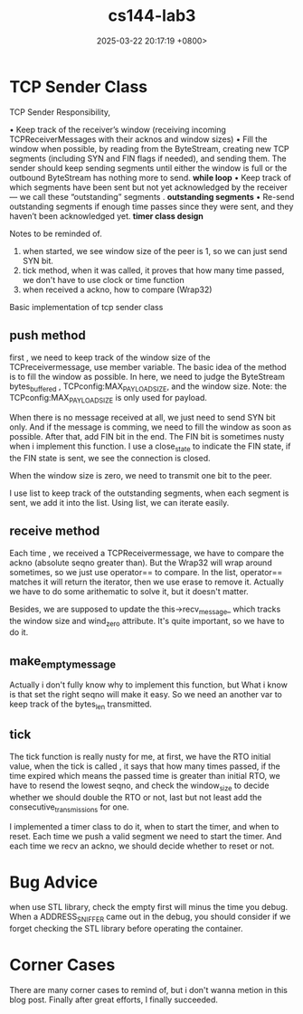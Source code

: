 #+TITLE: cs144-lab3
#+DATE: 2025-03-22 20:17:19 +0800>
#+HUGO_DRAFT: false
#+HUGO_CATEGORIES: net
#+HUGO_TAGS: cs144 c++
#+HUGO_CUSTOM_FRONT_MATTER: :showtoc true

* TCP Sender Class

TCP  Sender Responsibility,

• Keep track of the receiver’s window (receiving incoming TCPReceiverMessages with
their acknos and window sizes)
• Fill the window when possible, by reading from the ByteStream, creating new TCP
segments (including SYN and FIN flags if needed), and sending them. The sender should
keep sending segments until either the window is full or the outbound ByteStream has
nothing more to send. *while loop*
• Keep track of which segments have been sent but not yet acknowledged by the receiver—
we call these “outstanding” segments . *outstanding segments*
• Re-send outstanding segments if enough time passes since they were sent, and they
haven’t been acknowledged yet. *timer class design*

Notes to be reminded of.
1. when started, we see window size of the peer is 1, so we can just send SYN bit.
2. tick method, when it was called, it proves that how many time passed, we don't have to use clock or time function
3. when received a ackno, how to compare (Wrap32)

  
Basic implementation of tcp sender class

** push method

first , we need to keep track of the window size of the TCPreceivermessage, use member variable. The basic idea of the method is to fill the window as possible. In here, we need to judge the ByteStream bytes_buffered , TCPconfig:MAX_PAYLOAD_SIZE, and the window size. Note: the TCPconfig:MAX_PAYLOAD_SIZE is only used for payload. 

When there is no message received at all, we just need to send SYN bit only. And if the message is comming, we need to fill the window as soon as possible. After that, add FIN bit in the end. The FIN bit is sometimes nusty when i implement this function. I use a close_state to indicate the FIN state, if the FIN state is sent, we see the connection is closed. 

When the window size is zero, we need to transmit one bit to the peer.

I use list to keep track of the outstanding segments, when each segment is sent, we add it into the list. Using list, we can iterate easily.

** receive method

Each time , we received a TCPReceivermessage, we have to compare the ackno (absolute seqno greater than). But the Wrap32 will wrap around sometimes, so we just use operator== to compare. In the list, operator== matches it will return the iterator, then we use erase to remove it. Actually we have to do some arithematic to solve it, but it doesn't matter.

Besides, we are supposed to update the this->recv_message_ which tracks the window size and wind_zero attribute. It's quite important, so we have to do it.

** make_empty_message

Actually i don't fully know why to implement this function, but What i know is that set the right seqno will make it easy. So we need an another var to keep track of the bytes_len transmitted.

** tick

The tick function is really nusty for me, at first, we have the RTO initial value, when the tick is called , it says that how many times passed, if the time expired which means the passed time is greater than initial RTO, we have to resend the lowest seqno, and check the window_size to decide whether we should double the RTO or not, last but not least add the consecutive_transmissions for one.

I implemented a timer class to do it, when to start the timer, and when to reset. Each time we push a valid segment we need to start the timer. And each time we recv an ackno, we should decide whether to reset or not.

* Bug Advice

when use STL library, check the empty first will minus the time you debug. When a ADDRESS_SNIFFER came out in the debug, you should consider if we forget checking the STL library before operating the container.

* Corner Cases
There are many corner cases to remind of, but i don't wanna metion in this blog post.  Finally after great efforts, I finally succeeded. 

[[file:./static/cs144/images/lab3_successfully.png]]


